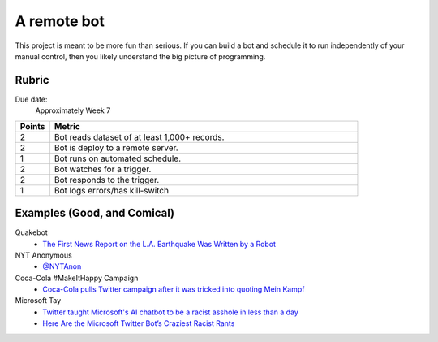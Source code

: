 ************
A remote bot
************

This project is meant to be more fun than serious. If you can build a bot and schedule it to run independently of your manual control, then you likely understand the big picture of programming.



Rubric
======

Due date:
    Approximately Week 7

.. csv-table::
    :header: "Points", "Metric"
    :widths: 10, 90

    2,"Bot reads dataset of at least 1,000+ records."
    2,"Bot is deploy to a remote server."
    1,"Bot runs on automated schedule."
    2,"Bot watches for a trigger."
    2,"Bot responds to the trigger."
    1,"Bot logs errors/has kill-switch"


Examples (Good, and Comical)
============================

Quakebot
    - `The First News Report on the L.A. Earthquake Was Written by a Robot <http://www.slate.com/blogs/future_tense/2014/03/17/quakebot_los_angeles_times_robot_journalist_writes_article_on_la_earthquake.html>`_


NYT Anonymous
    - `@NYTAnon <https://twitter.com/nytanon?lang=en>`_

Coca-Cola #MakeItHappy Campaign
    - `Coca-Cola pulls Twitter campaign after it was tricked into quoting Mein Kampf <https://www.theguardian.com/business/2015/feb/05/coca-cola-makeithappy-gakwer-mein-coke-hitler>`_

Microsoft Tay
    - `Twitter taught Microsoft's AI chatbot to be a racist asshole in less than a day <http://www.theverge.com/2016/3/24/11297050/tay-microsoft-chatbot-racist>`_
    - `Here Are the Microsoft Twitter Bot’s Craziest Racist Rants <http://gizmodo.com/here-are-the-microsoft-twitter-bot-s-craziest-racist-ra-1766820160>`_
